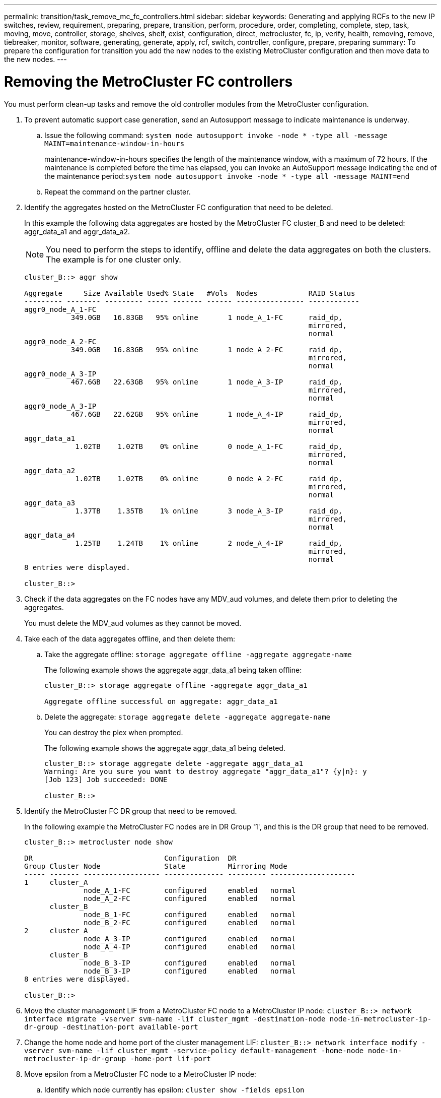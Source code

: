 ---
permalink: transition/task_remove_mc_fc_controllers.html
sidebar: sidebar
keywords: Generating and applying RCFs to the new IP switches, review, requirement, preparing, prepare, transition, perform, procedure, order, completing, complete, step, task, moving, move, controller, storage, shelves, shelf, exist, configuration, direct, metrocluster, fc, ip, verify, health, removing, remove, tiebreaker, monitor, software, generating, generate, apply, rcf, switch, controller, configure, prepare, preparing
summary: To prepare the configuration for transition you add the new nodes to the existing MetroCluster configuration and then move data to the new nodes.
---

= Removing the MetroCluster FC controllers
:icons: font
:imagesdir: ../media/

[.lead]
You must perform clean-up tasks and remove the old controller modules from the MetroCluster configuration.

. To prevent automatic support case generation, send an Autosupport message to indicate maintenance is underway.
 .. Issue the following command: `system node autosupport invoke -node * -type all -message MAINT=maintenance-window-in-hours`
+
maintenance-window-in-hours specifies the length of the maintenance window, with a maximum of 72 hours. If the maintenance is completed before the time has elapsed, you can invoke an AutoSupport message indicating the end of the maintenance period:``system node autosupport invoke -node * -type all -message MAINT=end``

 .. Repeat the command on the partner cluster.
. Identify the aggregates hosted on the MetroCluster FC configuration that need to be deleted.
+
In this example the following data aggregates are hosted by the MetroCluster FC cluster_B and need to be deleted: aggr_data_a1 and aggr_data_a2.
+
NOTE: You need to perform the steps to identify, offline and delete the data aggregates on both the clusters. The example is for one cluster only.
+

....
cluster_B::> aggr show

Aggregate     Size Available Used% State   #Vols  Nodes            RAID Status
--------- -------- --------- ----- ------- ------ ---------------- ------------
aggr0_node_A_1-FC
           349.0GB   16.83GB   95% online       1 node_A_1-FC      raid_dp,
                                                                   mirrored,
                                                                   normal
aggr0_node_A_2-FC
           349.0GB   16.83GB   95% online       1 node_A_2-FC      raid_dp,
                                                                   mirrored,
                                                                   normal
aggr0_node_A_3-IP
           467.6GB   22.63GB   95% online       1 node_A_3-IP      raid_dp,
                                                                   mirrored,
                                                                   normal
aggr0_node_A_3-IP
           467.6GB   22.62GB   95% online       1 node_A_4-IP      raid_dp,
                                                                   mirrored,
                                                                   normal
aggr_data_a1
            1.02TB    1.02TB    0% online       0 node_A_1-FC      raid_dp,
                                                                   mirrored,
                                                                   normal
aggr_data_a2
            1.02TB    1.02TB    0% online       0 node_A_2-FC      raid_dp,
                                                                   mirrored,
                                                                   normal
aggr_data_a3
            1.37TB    1.35TB    1% online       3 node_A_3-IP      raid_dp,
                                                                   mirrored,
                                                                   normal
aggr_data_a4
            1.25TB    1.24TB    1% online       2 node_A_4-IP      raid_dp,
                                                                   mirrored,
                                                                   normal
8 entries were displayed.

cluster_B::>
....

. Check if the data aggregates on the FC nodes have any MDV_aud volumes, and delete them prior to deleting the aggregates.
+
You must delete the MDV_aud volumes as they cannot be moved.

. Take each of the data aggregates offline, and then delete them:
 .. Take the aggregate offline: `storage aggregate offline -aggregate aggregate-name`
+
The following example shows the aggregate aggr_data_a1 being taken offline:
+
....
cluster_B::> storage aggregate offline -aggregate aggr_data_a1

Aggregate offline successful on aggregate: aggr_data_a1
....

 .. Delete the aggregate: `storage aggregate delete -aggregate aggregate-name`
+
You can destroy the plex when prompted.
+
The following example shows the aggregate aggr_data_a1 being deleted.
+
....
cluster_B::> storage aggregate delete -aggregate aggr_data_a1
Warning: Are you sure you want to destroy aggregate "aggr_data_a1"? {y|n}: y
[Job 123] Job succeeded: DONE

cluster_B::>
....
. Identify the MetroCluster FC DR group that need to be removed.
+
In the following example the MetroCluster FC nodes are in DR Group '1', and this is the DR group that need to be removed.
+
....
cluster_B::> metrocluster node show

DR                               Configuration  DR
Group Cluster Node               State          Mirroring Mode
----- ------- ------------------ -------------- --------- --------------------
1     cluster_A
              node_A_1-FC        configured     enabled   normal
              node_A_2-FC        configured     enabled   normal
      cluster_B
              node_B_1-FC        configured     enabled   normal
              node_B_2-FC        configured     enabled   normal
2     cluster_A
              node_A_3-IP        configured     enabled   normal
              node_A_4-IP        configured     enabled   normal
      cluster_B
              node_B_3-IP        configured     enabled   normal
              node_B_3-IP        configured     enabled   normal
8 entries were displayed.

cluster_B::>
....

. Move the cluster management LIF from a MetroCluster FC node to a MetroCluster IP node: `cluster_B::> network interface migrate -vserver svm-name -lif cluster_mgmt -destination-node node-in-metrocluster-ip-dr-group -destination-port available-port`
. Change the home node and home port of the cluster management LIF: `cluster_B::> network interface modify -vserver svm-name -lif cluster_mgmt -service-policy default-management -home-node node-in-metrocluster-ip-dr-group -home-port lif-port`
. Move epsilon from a MetroCluster FC node to a MetroCluster IP node:
 .. Identify which node currently has epsilon: `cluster show -fields epsilon`
+
....
cluster_B::> cluster show -fields epsilon
node             epsilon
---------------- -------
node_A_1-FC      true
node_A_2-FC      false
node_A_1-IP      false
node_A_2-IP      false
4 entries were displayed.
....

 .. Set epsilon to false on the MetroCluster FC node (node_A_1-FC): `cluster modify -node fc-node -epsilon false`
 .. Set epsilon to true on the MetroCluster IP node (node_A_1-IP): `cluster modify -node ip-node -epsilon true`
 .. Verify that epsilon has moved to the correct node: `cluster show -fields epsilon`
+
....
cluster_B::> cluster show -fields epsilon
node             epsilon
---------------- -------
node_A_1-FC      false
node_A_2-FC      false
node_A_1-IP      true
node_A_2-IP      false
4 entries were displayed.
....
. Modify the cluster peer IP address of the transitioned IP nodes:

. On each cluster, remove the DR group containing the old nodes from the MetroCluster FC configuration.
+
You must perform this step on both clusters, one at a time.
+
....
cluster_B::> metrocluster remove-dr-group -dr-group-id 1

Warning: Nodes in the DR group that are removed from the MetroCluster
         configuration will lose their disaster recovery protection.

         Local nodes "node_A_1-FC, node_A_2-FC" will be removed from the
         MetroCluster configuration. You must repeat the operation on the
         partner cluster "cluster_B" to remove the remote nodes in the DR group.
Do you want to continue? {y|n}: y

Info: The following preparation steps must be completed on the local and partner
      clusters before removing a DR group.

      1. Move all data volumes to another DR group.
      2. Move all MDV_CRS metadata volumes to another DR group.
      3. Delete all MDV_aud metadata volumes that may exist in the DR group to
      be removed.
      4. Delete all data aggregates in the DR group to be removed. Root
      aggregates are not deleted.
      5. Migrate all data LIFs to home nodes in another DR group.
      6. Migrate the cluster management LIF to a home node in another DR group.
      Node management and inter-cluster LIFs are not migrated.
      7. Transfer epsilon to a node in another DR group.

      The command is vetoed ifthe preparation steps are not completed on the
      local and partner clusters.
Do you want to continue? {y|n}: y
[Job 513] Job succeeded: Remove DR Group is successful.

cluster_B::>
....

. Verify that the nodes are ready to be removed from the clusters.
+
You must perform this step on both clusters.
+
NOTE: At this point, the `metrocluster node show` command only shows the local MetroCluster FC nodes and no longer shows the nodes that are part of the partner cluster.
+

....
cluster_B::> metrocluster node show

DR                               Configuration  DR
Group Cluster Node               State          Mirroring Mode
----- ------- ------------------ -------------- --------- --------------------
1     cluster_A
              node_A_1-FC        ready to configure
                                                -         -
              node_A_2-FC        ready to configure
                                                -         -
2     cluster_A
              node_A_3-IP        configured     enabled   normal
              node_A_4-IP        configured     enabled   normal
      cluster_B
              node_B_3-IP        configured     enabled   normal
              node_B_4-IP        configured     enabled   normal
6 entries were displayed.

cluster_B::>
....

. Disable storage failover for the MetroCluster FC nodes.
+
You must perform this step on each node.
+
....
cluster_A::> storage failover modify -node node_A_1-FC -enabled false
cluster_A::> storage failover modify -node node_A_2-FC -enabled false
cluster_A::>
....

. Unjoin the MetroCluster FC nodes from the clusters: `cluster unjoin -node node-name`
+
You must perform this step on each node.
+
....
cluster_A::> cluster unjoin -node node_A_1-FC

Warning: This command will remove node "node_A_1-FC"from the cluster. You must
         remove the failover partner as well. After the node is removed, erase
         its configuration and initialize all disks by usingthe "Clean
         configuration and initialize all disks (4)" option from the boot menu.
Do you want to continue? {y|n}: y
[Job 553] Job is queued: Cluster remove-node of Node:node_A_1-FC with UUID:6c87de7e-ff54-11e9-8371
[Job 553] Checking prerequisites
[Job 553] Cleaning cluster database
[Job 553] Job succeeded: Node remove succeeded
If applicable, also remove the node's HA partner, and then clean its configuration and initialize all disks with the boot menu.
Run "debug vreport show" to address remaining aggregate or volume issues.

cluster_B::>
....

. Power down the MetroCluster FC controller modules and storage shelves.
. Disconnect and remove the MetroCluster FC controller modules and storage shelves.

// Issue 203, 2022-09-09
